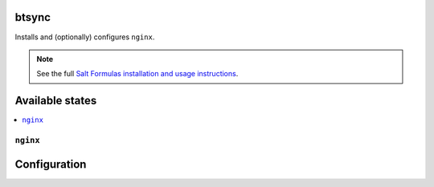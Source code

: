 btsync
======
Installs and (optionally) configures ``nginx``.

.. note::

    See the full `Salt Formulas installation and usage instructions
    <http://docs.saltstack.com/topics/conventions/formulas.html>`_.

Available states
================

.. contents::
    :local:

``nginx``
-----------


Configuration
=============

